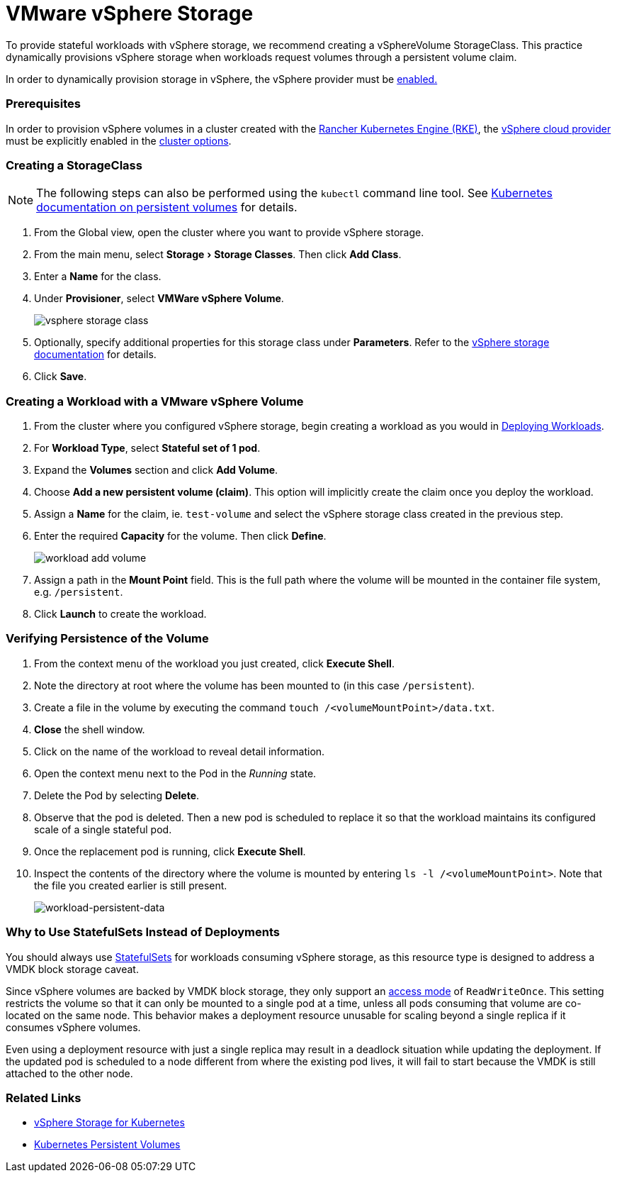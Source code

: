 = VMware vSphere Storage
:experimental:

To provide stateful workloads with vSphere storage, we recommend creating a vSphereVolume StorageClass. This practice dynamically provisions vSphere storage when workloads request volumes through a persistent volume claim.

In order to dynamically provision storage in vSphere, the vSphere provider must be xref:../../../../new-user-guides/kubernetes-clusters-in-rancher-setup/launch-kubernetes-with-rancher/set-up-cloud-providers/vsphere/vsphere.adoc[enabled.]

=== Prerequisites

In order to provision vSphere volumes in a cluster created with the xref:../../../../new-user-guides/kubernetes-clusters-in-rancher-setup/launch-kubernetes-with-rancher/launch-kubernetes-with-rancher.adoc[Rancher Kubernetes Engine (RKE)], the https://rancher.com/docs/rke/latest/en/config-options/cloud-providers/vsphere[vSphere cloud provider] must be explicitly enabled in the xref:../../../../../reference-guides/cluster-configuration/rancher-server-configuration/rke1-cluster-configuration.adoc[cluster options].

=== Creating a StorageClass

[NOTE]
====


The following steps can also be performed using the `kubectl` command line tool. See https://kubernetes.io/docs/concepts/storage/persistent-volumes/[Kubernetes documentation on persistent volumes] for details.
====

. From the Global view, open the cluster where you want to provide vSphere storage.
. From the main menu, select menu:Storage[Storage Classes]. Then click *Add Class*.
. Enter a *Name* for the class.
. Under *Provisioner*, select *VMWare vSphere Volume*.
+
image::/img/vsphere-storage-class.png[]

. Optionally, specify additional properties for this storage class under *Parameters*. Refer to the https://github.com/vmware-archive/vsphere-storage-for-kubernetes/blob/master/documentation/storageclass.md[vSphere storage documentation] for details.
. Click *Save*.

=== Creating a Workload with a VMware vSphere Volume

. From the cluster where you configured vSphere storage, begin creating a workload as you would in xref:../../../../new-user-guides/kubernetes-resources-setup/workloads-and-pods/deploy-workloads.adoc[Deploying Workloads].
. For *Workload Type*, select *Stateful set of 1 pod*.
. Expand the *Volumes* section and click *Add Volume*.
. Choose *Add a new persistent volume (claim)*. This option will implicitly create the claim once you deploy the workload.
. Assign a *Name* for the claim, ie. `test-volume` and select the vSphere storage class created in the previous step.
. Enter the required *Capacity* for the volume. Then click *Define*.
+
image::/img/workload-add-volume.png[]

. Assign a path in the *Mount Point* field. This is the full path where the volume will be mounted in the container file system, e.g. `/persistent`.
. Click *Launch* to create the workload.

=== Verifying Persistence of the Volume

. From the context menu of the workload you just created, click *Execute Shell*.
. Note the directory at root where the volume has been mounted to (in this case `/persistent`).
. Create a file in the volume by executing the command `touch /<volumeMountPoint>/data.txt`.
. *Close* the shell window.
. Click on the name of the workload to reveal detail information.
. Open the context menu next to the Pod in the _Running_ state.
. Delete the Pod by selecting *Delete*.
. Observe that the pod is deleted. Then a new pod is scheduled to replace it so that the workload maintains its configured scale of a single stateful pod.
. Once the replacement pod is running, click *Execute Shell*.
. Inspect the contents of the directory where the volume is mounted by entering `ls -l /<volumeMountPoint>`. Note that the file you created earlier is still present.
+
image::/img/workload-persistent-data.png[workload-persistent-data]

=== Why to Use StatefulSets Instead of Deployments

You should always use https://kubernetes.io/docs/concepts/workloads/controllers/statefulset/[StatefulSets] for workloads consuming vSphere storage, as this resource type is designed to address a VMDK block storage caveat.

Since vSphere volumes are backed by VMDK block storage, they only support an https://kubernetes.io/docs/concepts/storage/persistent-volumes/#persistentvolumeclaims[access mode] of `ReadWriteOnce`. This setting restricts the volume so that it can only be mounted to a single pod at a time, unless all pods consuming that volume are co-located on the same node. This behavior makes a deployment resource unusable for scaling beyond a single replica if it consumes vSphere volumes.

Even using a deployment resource with just a single replica may result in a deadlock situation while updating the deployment. If the updated pod is scheduled to a node different from where the existing pod lives, it will fail to start because the VMDK is still attached to the other node.

=== Related Links

* https://github.com/vmware-archive/vsphere-storage-for-kubernetes/tree/master/documentation[vSphere Storage for Kubernetes]
* https://kubernetes.io/docs/concepts/storage/persistent-volumes/[Kubernetes Persistent Volumes]
